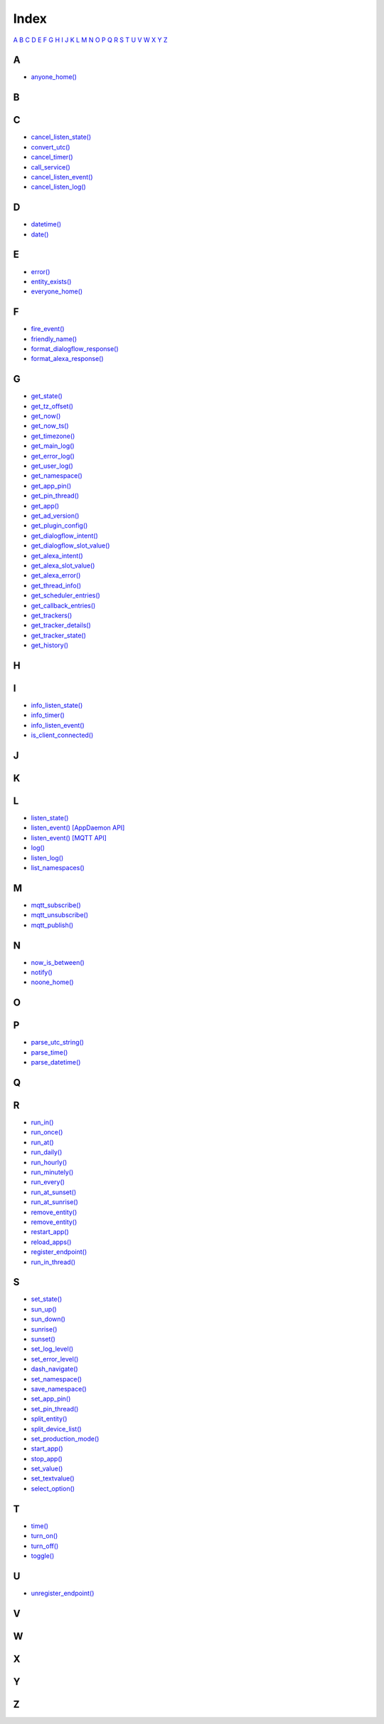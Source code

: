 Index
=======================

`A <#a>`__ `B <#b>`__ `C <#c>`__ `D <#d>`__ `E <#e>`__ `F <#f>`__ `G <#c>`__ `H <#h>`__ `I <#i>`__ `J <#j>`__ `K <#k>`__ `L <#l>`__ `M <#m>`__ `N <#n>`__ `O <#o>`__ `P <#p>`__ `Q <#q>`__ `R <#r>`__ `S <#s>`__ `T <#t>`__ `U <#u>`__ `V <#v>`__ `W <#w>`__ `X <#x>`__ `Y <#y>`__ `Z <#z>`__


A
-

* `anyone_home() <HASS_API_REFERENCE.html#appdaemon.plugins.hass.hassapi.Hass.anyone_home>`__

B
-


C
-

* `cancel_listen_state() <AD_API_REFERENCE.html#appdaemon.adapi.ADAPI.cancel_listen_state>`__
* `convert_utc() <AD_API_REFERENCE.html#appdaemon.adapi.ADAPI.convert_utc>`__
* `cancel_timer() <AD_API_REFERENCE.html#appdaemon.adapi.ADAPI.cancel_timer>`__
* `call_service() <AD_API_REFERENCE.html#appdaemon.adapi.ADAPI.call_service>`__
* `cancel_listen_event() <AD_API_REFERENCE.html#appdaemon.adapi.ADAPI.cancel_listen_event>`__
* `cancel_listen_log() <AD_API_REFERENCE.html#appdaemon.adapi.ADAPI.cancel_listen_log>`__

D
-

* `datetime() <AD_API_REFERENCE.html#appdaemon.adapi.ADAPI.datetime>`__
* `date() <AD_API_REFERENCE.html#appdaemon.adapi.ADAPI.date>`__

E
-

* `error() <AD_API_REFERENCE.html#appdaemon.adapi.ADAPI.error>`__
* `entity_exists() <AD_API_REFERENCE.html#appdaemon.adapi.ADAPI.entity_exists>`__
* `everyone_home() <HASS_API_REFERENCE.html#appdaemon.plugins.hass.hassapi.Hass.everyone_home>`__

F
-

* `fire_event() <AD_API_REFERENCE.html#appdaemon.adapi.ADAPI.fire_event>`__
* `friendly_name() <AD_API_REFERENCE.html#appdaemon.adapi.ADAPI.friendly_name>`__
* `format_dialogflow_response() <AD_API_REFERENCE.html#appdaemon.adapi.ADAPI.format_dialogflow_response>`__
* `format_alexa_response() <AD_API_REFERENCE.html#appdaemon.adapi.ADAPI.format_alexa_response>`__

G
-

* `get_state() <AD_API_REFERENCE.html#appdaemon.adapi.ADAPI.get_state>`__
* `get_tz_offset() <AD_API_REFERENCE.html#appdaemon.adapi.ADAPI.get_tz_offset>`__
* `get_now() <AD_API_REFERENCE.html#appdaemon.adapi.ADAPI.get_now>`__
* `get_now_ts() <AD_API_REFERENCE.html#appdaemon.adapi.ADAPI.get_now_ts>`__
* `get_timezone() <AD_API_REFERENCE.html#appdaemon.adapi.ADAPI.get_timezone>`__
* `get_main_log() <AD_API_REFERENCE.html#appdaemon.adapi.ADAPI.get_main_log>`__
* `get_error_log() <AD_API_REFERENCE.html#appdaemon.adapi.ADAPI.get_error_log>`__
* `get_user_log() <AD_API_REFERENCE.html#appdaemon.adapi.ADAPI.get_user_log>`__
* `get_namespace() <AD_API_REFERENCE.html#appdaemon.adapi.ADAPI.get_namespace>`__
* `get_app_pin() <AD_API_REFERENCE.html#appdaemon.adapi.ADAPI.get_app_pin>`__
* `get_pin_thread() <AD_API_REFERENCE.html#appdaemon.adapi.ADAPI.get_pin_thread>`__
* `get_app() <AD_API_REFERENCE.html#appdaemon.adapi.ADAPI.get_app>`__
* `get_ad_version() <AD_API_REFERENCE.html#appdaemon.adapi.ADAPI.get_ad_version>`__
* `get_plugin_config() <AD_API_REFERENCE.html#appdaemon.adapi.ADAPI.get_plugin_config>`__
* `get_dialogflow_intent() <AD_API_REFERENCE.html#appdaemon.adapi.ADAPI.get_dialogflow_intent>`__
* `get_dialogflow_slot_value() <AD_API_REFERENCE.html#appdaemon.adapi.ADAPI.get_dialogflow_slot_value>`__
* `get_alexa_intent() <AD_API_REFERENCE.html#appdaemon.adapi.ADAPI.get_alexa_intent>`__
* `get_alexa_slot_value() <AD_API_REFERENCE.html#appdaemon.adapi.ADAPI.get_alexa_slot_value>`__
* `get_alexa_error() <AD_API_REFERENCE.html#appdaemon.adapi.ADAPI.get_alexa_error>`__
* `get_thread_info() <AD_API_REFERENCE.html#appdaemon.adapi.ADAPI.get_thread_info>`__
* `get_scheduler_entries() <AD_API_REFERENCE.html#appdaemon.adapi.ADAPI.get_scheduler_entries>`__
* `get_callback_entries() <AD_API_REFERENCE.html#appdaemon.adapi.ADAPI.get_callback_entries>`__
* `get_trackers() <HASS_API_REFERENCE.html#appdaemon.plugins.hass.hassapi.Hass.get_trackers>`__
* `get_tracker_details() <HASS_API_REFERENCE.html#appdaemon.plugins.hass.hassapi.Hass.get_tracker_details>`__
* `get_tracker_state() <HASS_API_REFERENCE.html#appdaemon.plugins.hass.hassapi.Hass.get_tracker_state>`__
* `get_history() <HASS_API_REFERENCE.html#appdaemon.plugins.hass.hassapi.Hass.get_history>`__

H
-


I
-

* `info_listen_state() <AD_API_REFERENCE.html#appdaemon.adapi.ADAPI.info_listen_state>`__
* `info_timer() <AD_API_REFERENCE.html#appdaemon.adapi.ADAPI.info_timer>`__
* `info_listen_event() <AD_API_REFERENCE.html#appdaemon.adapi.ADAPI.info_listen_event>`__
* `is_client_connected() <MQTT_API_REFERENCE.html#appdaemon.plugins.mqtt.mqttapi.Mqtt.is_client_connected>`__

J
-


K
-


L
-

* `listen_state() <AD_API_REFERENCE.html#appdaemon.adapi.ADAPI.listen_state>`__
* `listen_event() [AppDaemon API] <AD_API_REFERENCE.html#appdaemon.adapi.ADAPI.listen_event>`__
* `listen_event() [MQTT API] <MQTT_API_REFERENCE.html#appdaemon.plugins.mqtt.mqttapi.Mqtt.listen_event>`__
* `log() <AD_API_REFERENCE.html#appdaemon.adapi.ADAPI.log>`__
* `listen_log() <AD_API_REFERENCE.html#appdaemon.adapi.ADAPI.listen_log>`__
* `list_namespaces() <AD_API_REFERENCE.html#appdaemon.adapi.ADAPI.list_namespaces>`__

M
-

* `mqtt_subscribe() <MQTT_API_REFERENCE.html#appdaemon.plugins.mqtt.mqttapi.Mqtt.mqtt_subscribe>`__
* `mqtt_unsubscribe() <MQTT_API_REFERENCE.html#appdaemon.plugins.mqtt.mqttapi.Mqtt.mqtt_unsubscribe>`__
* `mqtt_publish() <MQTT_API_REFERENCE.html#appdaemon.plugins.mqtt.mqttapi.Mqtt.mqtt_publish>`__

N
-

* `now_is_between() <AD_API_REFERENCE.html#appdaemon.adapi.ADAPI.now_is_between>`__
* `notify() <HASS_API_REFERENCE.html#appdaemon.plugins.hass.hassapi.Hass.notify>`__
* `noone_home() <HASS_API_REFERENCE.html#appdaemon.plugins.hass.hassapi.Hass.noone_home>`__

O
-


P
-

* `parse_utc_string() <AD_API_REFERENCE.html#appdaemon.adapi.ADAPI.parse_utc_string>`__
* `parse_time() <AD_API_REFERENCE.html#appdaemon.adapi.ADAPI.parse_time>`__
* `parse_datetime() <AD_API_REFERENCE.html#appdaemon.adapi.ADAPI.parse_datetime>`__

Q
-


R
-

* `run_in() <AD_API_REFERENCE.html#appdaemon.adapi.ADAPI.run_in>`__
* `run_once() <AD_API_REFERENCE.html#appdaemon.adapi.ADAPI.run_once>`__
* `run_at() <AD_API_REFERENCE.html#appdaemon.adapi.ADAPI.run_at>`__
* `run_daily() <AD_API_REFERENCE.html#appdaemon.adapi.ADAPI.run_daily>`__
* `run_hourly() <AD_API_REFERENCE.html#appdaemon.adapi.ADAPI.run_hourly>`__
* `run_minutely() <AD_API_REFERENCE.html#appdaemon.adapi.ADAPI.run_minutely>`__
* `run_every() <AD_API_REFERENCE.html#appdaemon.adapi.ADAPI.run_every>`__
* `run_at_sunset() <AD_API_REFERENCE.html#appdaemon.adapi.ADAPI.run_at_sunset>`__
* `run_at_sunrise() <AD_API_REFERENCE.html#appdaemon.adapi.ADAPI.run_at_sunrise>`__
* `remove_entity() <AD_API_REFERENCE.html#appdaemon.adapi.ADAPI.register_service>`__
* `remove_entity() <AD_API_REFERENCE.html#appdaemon.adapi.ADAPI.remove_entity>`__
* `restart_app() <AD_API_REFERENCE.html#appdaemon.adapi.ADAPI.restart_app>`__
* `reload_apps() <AD_API_REFERENCE.html#appdaemon.adapi.ADAPI.reload_apps>`__
* `register_endpoint() <AD_API_REFERENCE.html#appdaemon.adapi.ADAPI.register_endpoint>`__
* `run_in_thread() <AD_API_REFERENCE.html#appdaemon.adapi.ADAPI.run_in_thread>`__

S
-

* `set_state() <AD_API_REFERENCE.html#appdaemon.adapi.ADAPI.set_state>`__
* `sun_up() <AD_API_REFERENCE.html#appdaemon.adapi.ADAPI.sun_up>`__
* `sun_down() <AD_API_REFERENCE.html#appdaemon.adapi.ADAPI.sun_down>`__
* `sunrise() <AD_API_REFERENCE.html#appdaemon.adapi.ADAPI.sunrise>`__
* `sunset() <AD_API_REFERENCE.html#appdaemon.adapi.ADAPI.sunset>`__
* `set_log_level() <AD_API_REFERENCE.html#appdaemon.adapi.ADAPI.set_log_level>`__
* `set_error_level() <AD_API_REFERENCE.html#appdaemon.adapi.ADAPI.set_error_level>`__
* `dash_navigate() <AD_API_REFERENCE.html#appdaemon.adapi.ADAPI.dash_navigate>`__
* `set_namespace() <AD_API_REFERENCE.html#appdaemon.adapi.ADAPI.set_namespace>`__
* `save_namespace() <AD_API_REFERENCE.html#appdaemon.adapi.ADAPI.save_namespace>`__
* `set_app_pin() <AD_API_REFERENCE.html#appdaemon.adapi.ADAPI.set_app_pin>`__
* `set_pin_thread() <AD_API_REFERENCE.html#appdaemon.adapi.ADAPI.set_pin_thread>`__
* `split_entity() <AD_API_REFERENCE.html#appdaemon.adapi.ADAPI.split_entity>`__
* `split_device_list() <AD_API_REFERENCE.html#appdaemon.adapi.ADAPI.split_device_list>`__
* `set_production_mode() <AD_API_REFERENCE.html#appdaemon.adapi.ADAPI.set_production_mode>`__
* `start_app() <AD_API_REFERENCE.html#appdaemon.adapi.ADAPI.start_app>`__
* `stop_app() <AD_API_REFERENCE.html#appdaemon.adapi.ADAPI.stop_app>`__
* `set_value() <HASS_API_REFERENCE.html#appdaemon.plugins.hass.hassapi.Hass.set_value>`__
* `set_textvalue() <HASS_API_REFERENCE.html#appdaemon.plugins.hass.hassapi.Hass.set_textvalue>`__
* `select_option() <HASS_API_REFERENCE.html#appdaemon.plugins.hass.hassapi.Hass.select_option>`__

T
-

* `time() <AD_API_REFERENCE.html#appdaemon.adapi.ADAPI.time>`__
* `turn_on() <HASS_API_REFERENCE.html#appdaemon.plugins.hass.hassapi.Hass.turn_on>`__
* `turn_off() <HASS_API_REFERENCE.html#appdaemon.plugins.hass.hassapi.Hass.turn_off>`__
* `toggle() <HASS_API_REFERENCE.html#appdaemon.plugins.hass.hassapi.Hass.toggle>`__

U
-

* `unregister_endpoint() <AD_API_REFERENCE.html#appdaemon.adapi.ADAPI.unregister_endpoint>`__

V
-


W
-


X
-


Y
-


Z
-

